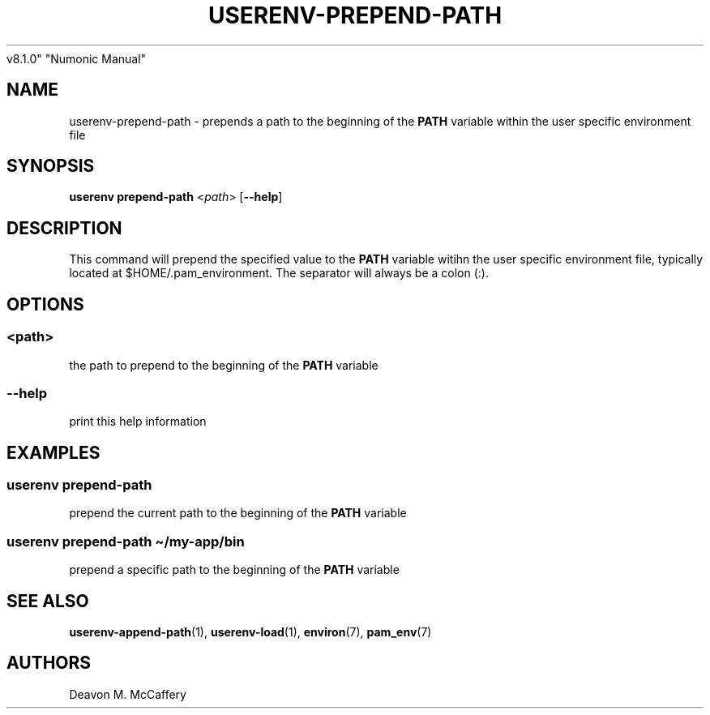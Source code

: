 .TH "USERENV-PREPEND-PATH" "1" "November 10, 2021" "Numonic
v8.1.0" "Numonic Manual"
.nh \" Turn off hyphenation by default.
.SH NAME
.PP
userenv-prepend-path - prepends a path to the beginning of the
\f[B]PATH\f[R] variable within the user specific environment file
.SH SYNOPSIS
.PP
\f[B]userenv prepend-path\f[R] <\f[I]path\f[R]> [\f[B]--help\f[R]]
.SH DESCRIPTION
.PP
This command will prepend the specified value to the \f[B]PATH\f[R]
variable witihn the user specific environment file, typically located at
$HOME/.pam_environment.
The separator will always be a colon (:).
.SH OPTIONS
.SS <path>
.PP
the path to prepend to the beginning of the \f[B]PATH\f[R] variable
.SS --help
.PP
print this help information
.SH EXAMPLES
.SS userenv prepend-path
.PP
prepend the current path to the beginning of the \f[B]PATH\f[R] variable
.SS userenv prepend-path \[ti]/my-app/bin
.PP
prepend a specific path to the beginning of the \f[B]PATH\f[R] variable
.SH SEE ALSO
.PP
\f[B]userenv-append-path\f[R](1), \f[B]userenv-load\f[R](1),
\f[B]environ\f[R](7), \f[B]pam_env\f[R](7)
.SH AUTHORS
Deavon M. McCaffery
